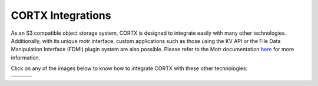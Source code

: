 ##################
CORTX Integrations
##################

As an S3 compatible object storage system, CORTX is designed to integrate easily with many other technologies.  Additionally, with its unique motr interface, custom applications
such as those using the KV API or the File Data Manipulation Interface (FDMI) plugin system are also possible. Please refer to the Motr documentation `here <https://github.com/Seagate/cortx-motr/blob/main/doc/reading-list.md#motr-clients>`_ for more information.

Click on any of the images below to know how to integrate CORTX with these other technologies:

+----------------+--------------------+---------------------+
| |Splunk|       | |Prometheus|       | |TensorFlow|        | 
+----------------+--------------------+---------------------+
| |FHIR|         | |Siddhi-Celery|    |      |ImagesApi|    |                     
+----------------+--------------------+---------------------+


.. |Splunk| image:: ../images/SplunkLogo.png
   :width: 1 em
   :target: /doc/integrations/splunk.md

.. |Prometheus| image:: /doc/integrations/prometheus/PrometheusLogo.png
   :width: 1 em
   :target: /doc/integrations/prometheus.md

.. |Siddhi-Celery| image:: /doc/images/siddhi_small.png
   :width: 1 em
   :target: siddhi-celery.md

.. |FHIR| image:: /doc/images/fhir-logo.png 
   :width: 1 em
   :target: /doc/integrations/fhir.md

.. |TensorFlow| image:: /doc/images/tensorflow.png
   :width: 1 em
   :target: /doc/integrations/tensorflow

.. |ImagesApi| image:: /doc/images/images-api.png
   :width: 1 em
   :target: /doc/integrations/images-api.md   
